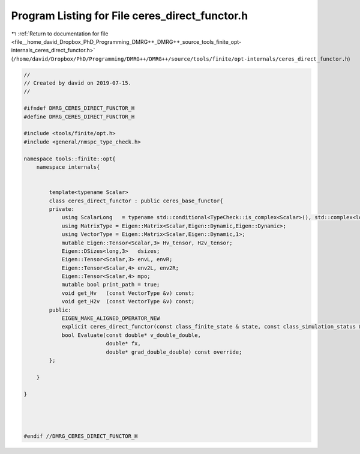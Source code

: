 
.. _program_listing_file__home_david_Dropbox_PhD_Programming_DMRG++_DMRG++_source_tools_finite_opt-internals_ceres_direct_functor.h:

Program Listing for File ceres_direct_functor.h
===============================================

|exhale_lsh| :ref:`Return to documentation for file <file__home_david_Dropbox_PhD_Programming_DMRG++_DMRG++_source_tools_finite_opt-internals_ceres_direct_functor.h>` (``/home/david/Dropbox/PhD/Programming/DMRG++/DMRG++/source/tools/finite/opt-internals/ceres_direct_functor.h``)

.. |exhale_lsh| unicode:: U+021B0 .. UPWARDS ARROW WITH TIP LEFTWARDS

.. code-block:: cpp

   //
   // Created by david on 2019-07-15.
   //
   
   #ifndef DMRG_CERES_DIRECT_FUNCTOR_H
   #define DMRG_CERES_DIRECT_FUNCTOR_H
   
   #include <tools/finite/opt.h>
   #include <general/nmspc_type_check.h>
   
   namespace tools::finite::opt{
       namespace internals{
   
   
           template<typename Scalar>
           class ceres_direct_functor : public ceres_base_functor{
           private:
               using ScalarLong   = typename std::conditional<TypeCheck::is_complex<Scalar>(), std::complex<long double>, long double>::type;
               using MatrixType = Eigen::Matrix<Scalar,Eigen::Dynamic,Eigen::Dynamic>;
               using VectorType = Eigen::Matrix<Scalar,Eigen::Dynamic,1>;
               mutable Eigen::Tensor<Scalar,3> Hv_tensor, H2v_tensor;
               Eigen::DSizes<long,3>   dsizes;
               Eigen::Tensor<Scalar,3> envL, envR;
               Eigen::Tensor<Scalar,4> env2L, env2R;
               Eigen::Tensor<Scalar,4> mpo;
               mutable bool print_path = true;
               void get_Hv   (const VectorType &v) const;
               void get_H2v  (const VectorType &v) const;
           public:
               EIGEN_MAKE_ALIGNED_OPERATOR_NEW
               explicit ceres_direct_functor(const class_finite_state & state, const class_simulation_status &sim_status);
               bool Evaluate(const double* v_double_double,
                             double* fx,
                             double* grad_double_double) const override;
           };
   
       }
   
   }
   
   
   
   
   #endif //DMRG_CERES_DIRECT_FUNCTOR_H
